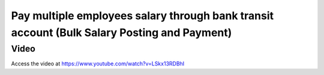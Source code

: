 .. _autoinvoiceandreconciliation:

.. index::
   single: Create Automatic Invoice (Web Order)
   single: Automation Payment and Reconciliation (Web Order)

============================================================================================
Pay multiple employees salary through bank transit account (Bulk Salary Posting and Payment)
============================================================================================

Video
-----
Access the video at https://www.youtube.com/watch?v=LSkx13RDBhI

.. raw:: html

    <div style="position: relative; padding-bottom: 56.25%; height: 0; overflow: hidden; max-width: 100%; height: auto;">
        <iframe src="https://www.youtube.com/embed/LSkx13RDBhI" frameborder="0" allowfullscreen style="position: absolute; top: 0; left: 0; width: 700px; height: 385px;"></iframe>
    </div>
